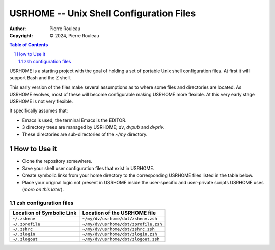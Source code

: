=========================================
USRHOME -- Unix Shell Configuration Files
=========================================

.. image:: https://img.shields.io/:License-gpl3-blue.svg
   :alt: License
   :target: https://www.gnu.org/licenses/gpl-3.0.html

:Author:  Pierre Rouleau
:Copyright: © 2024, Pierre Rouleau


.. contents::  **Table of Contents**
.. sectnum::

.. ---------------------------------------------------------------------------

USRHOME is a starting project with the goal of holding a set of portable
Unix shell configuration files.  At first it will support Bash and the Z
shell.

This early version of the files make several assumptions as to where some
files and directories are located. As USRHOME evolves, most of these will
become configurable making USRHOME more flexible.  At this very early stage
USRHOME is not very flexible.

It specifically assumes that:

- Emacs is used, the terminal Emacs is the EDITOR.
- 3 directory trees are managed by USRHOME; *dv*, *dvpub* and *dvpriv*.
- These directories are sub-directories of the *~/my*  directory.


How to Use it
=============

- Clone the repository somewhere.
- Save your shell user configuration files that exist in USRHOME.
- Create symbolic links from your home directory to the corresponding USRHOME
  files listed in the table below.
- Place your original logic not present in USRHOME inside the user-specific
  and user-private scripts USRHOME uses (*more on this later*).


zsh configuration files
-----------------------

========================= ===================================
Location of Symbolic Link Location of the USRHOME file
========================= ===================================
``~/.zshenv``             ``~/my/dv/usrhome/dot/zshenv.zsh``
``~/.zprofile``           ``~/my/dv/usrhome/dot/zprofile.zsh``
``~/.zshrc``              ``~/my/dv/usrhome/dot/zshrc.zsh``
``~/.zlogin``             ``~/my/dv/usrhome/dot/zlogin.zsh``
``~/.zlogout``            ``~/my/dv/usrhome/dot/zlogout.zsh``
========================= ===================================

.. ---------------------------------------------------------------------------
